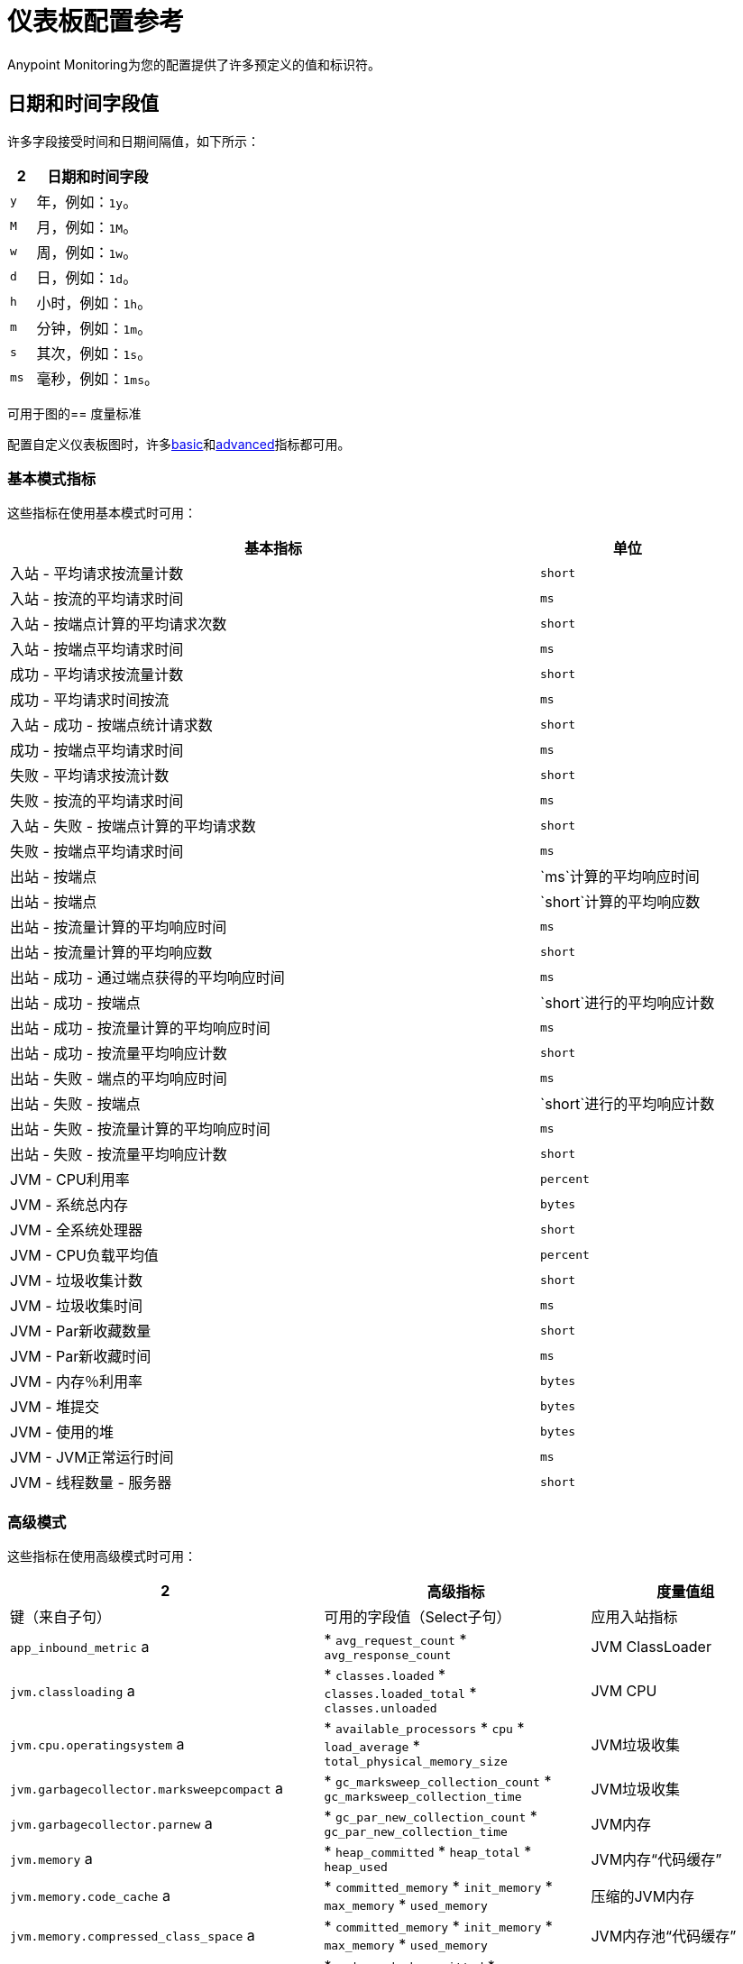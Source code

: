 = 仪表板配置参考

Anypoint Monitoring为您的配置提供了许多预定义的值和标识符。

[[date_time_fields]]
== 日期和时间字段值
许多字段接受时间和日期间隔值，如下所示：

[%header,cols="1,5"]
|===
2 + | 日期和时间字段
|  `y` 	| 年，例如：`1y`。
|  `M`  | 月，例如：`1M`。
|  `w`  | 周，例如：`1w`。
|  `d`  | 日，例如：`1d`。
|  `h`  | 小时，例如：`1h`。
|  `m`  | 分钟，例如：`1m`。
|  `s`  | 其次，例如：`1s`。
|  `ms`  | 毫秒，例如：`1ms`。
|===

[[metrics]]
可用于图的== 度量标准

配置自定义仪表板图时，许多<<metrics_basic, basic>>和<<metrics_advanced, advanced>>指标都可用。

[[metrics_basic]]
=== 基本模式指标

这些指标在使用基本模式时可用：

[%header,cols="3,1"]
|===
| 基本指标 | 单位
| 入站 - 平均请求按流量计数 |  `short`
| 入站 - 按流的平均请求时间 |  `ms`
| 入站 - 按端点计算的平均请求次数​​ |  `short`
| 入站 - 按端点平均请求时间 |  `ms`
| 成功 - 平均请求按流量计数 |  `short`
| 成功 - 平均请求时间按流 |  `ms`
| 入站 - 成功 - 按端点统计请求数 |  `short`
| 成功 - 按端点平均请求时间 |  `ms`
| 失败 - 平均请求按流计数 |  `short`
| 失败 - 按流的平均请求时间 |  `ms`
| 入站 - 失败 - 按端点计算的平均请求数 |  `short`
| 失败 - 按端点平均请求时间 |  `ms`
| 出站 - 按端点 |  `ms`计算的平均响应时间
| 出站 - 按端点 |  `short`计算的平均响应数
| 出站 - 按流量计算的平均响应时间 |  `ms`
| 出站 - 按流量计算的平均响应数 |  `short`
| 出站 - 成功 - 通过端点获得的平均响应时间 |  `ms`
| 出站 - 成功 - 按端点 |  `short`进行的平均响应计数
| 出站 - 成功 - 按流量计算的平均响应时间 |  `ms`
| 出站 - 成功 - 按流量平均响应计数 |  `short`
| 出站 - 失败 - 端点的平均响应时间 |  `ms`
| 出站 - 失败 - 按端点 |  `short`进行的平均响应计数
| 出站 - 失败 - 按流量计算的平均响应时间 |  `ms`
| 出站 - 失败 - 按流量平均响应计数 |  `short`
|  JVM  -  CPU利用率 |  `percent`
|  JVM  - 系统总内存 |  ``bytes``
|  JVM  - 全系统处理器 |  `short`
|  JVM  -  CPU负载平均值 |  `percent`
|  JVM  - 垃圾收集计数 |  `short`
|  JVM  - 垃圾收集时间 |  `ms`
|  JVM  -  Par新收藏数量 |  `short`
|  JVM  -  Par新收藏时间 |  `ms`
|  JVM  - 内存％利用率 |  `bytes`
|  JVM  - 堆提交 |  `bytes`
|  JVM  - 使用的堆 |  `bytes`
|  JVM  -  JVM正常运行时间 |  `ms`
|  JVM  - 线程数量 - 服务器 |  `short`
|===

[[metrics_advanced]]
=== 高级模式

这些指标在使用高级模式时可用：

[%header,cols="1,2,2"]
|===
2 + | 高级指标
| 度量值组 | 键（来自子句） | 可用的字段值（Select子句）

| 应用入站指标 |  `app_inbound_metric` a |

*  `avg_request_count`
*  `avg_response_count`
|   JVM ClassLoader  |  `jvm.classloading` a |

*  `classes.loaded`
*  `classes.loaded_total`
*  `classes.unloaded`
|  JVM CPU  |  `jvm.cpu.operatingsystem` a |

*  `available_processors`
*  `cpu`
*  `load_average`
*  `total_physical_memory_size`
|  JVM垃圾收集 |  `jvm.garbagecollector.marksweepcompact` a |

*  `gc_marksweep_collection_count`
*  `gc_marksweep_collection_time`
|  JVM垃圾收集 |  `jvm.garbagecollector.parnew` a |

*  `gc_par_new_collection_count`
*  `gc_par_new_collection_time`
|   JVM内存 |  `jvm.memory` a |

*  `heap_committed`
*  `heap_total`
*  `heap_used`
|   JVM内存“代码缓存” |  `jvm.memory.code_cache` a |

*  `committed_memory`
*  `init_memory`
*  `max_memory`
*  `used_memory`
|  压缩的JVM内存 |  `jvm.memory.compressed_class_space` a |

*  `committed_memory`
*  `init_memory`
*  `max_memory`
*  `used_memory`
|   JVM内存池“代码缓存” |  `jvm.memory.memorypool.code_cache` a |

*  `code_cached_committed`
*  `code_cached_total`
*  `code_cached_used`
|   JVM内存池“代码缓存” |  `jvm.memory.memorypool.compressed_class_space` a |

*  `compressed_class_space_committed`
*  `compressed_class_space_total`
*  `compressed_class_space_used`
|   JVM内存池“代码缓存” |  `jvm.memory.memorypool.metaspace` a |

*  `metaspace_committed`
*  `metaspace_total`
*  `metaspace_used`
|   JVM内存池“Eden空间” |  `jvm.memory.memorypool.par_eden_space` a |

*  `par_eden_committed`
*  `par_eden_total`
*  `par_eden_used`
|   JVM内存池“Survivor Space” |  `jvm.memory.memorypool.par_survivor_space` a |

*  `survivor_space_committed`
*  `survivor_space_total`
*  `survivor_space_used`
|  JVM内存池“Tenured Generation” |  `jvm.memory.memorypool.tenured_gen` a |

*  `tenured_gen_committed`
*  `tenured_gen_total`
*  `tenured_gen_used`
|  JVM内存池“Tenured Generation” |  `jvm.memory.metaspace` a |

*  `committed_memory`
*  `init_memory`
*  `max_memory`
*  `used_memory`
|  JVM内存“Eden空间” |  `jvm.memory.par_eden_space` a |

*  `par_eden_committed`
*  `par_eden_total`
*  `par_eden_used`
|  JVM内存“Survivor Space” |  `jvm.memory.par_survivor_space` a |

*  `par_survivor_committed`
*  `par_survivor_total`
*  `par_survivor_used`
|  JVM内存“Tenured Generation” |  `jvm.memory.tenured_gen` a |

*  `committed_memory`
*  `init_memory`
*  `max_memory`
*  `used_memory`
|  JVM运行时 |  `jvm.runtime` a |

*  `jvm_uptime`
|  JVM线程 |  `jvm.threading` a |

*  `thread_count`
|===

[[samples_markdown]]
==  Markdown语法支持
某些Anypoint监控字段（例如自定义仪表板中的文本图形字段）接受Markdown。 Markdown是一种用于设计所有形式的文字的轻量级语法。

Markdown中的=== 标题

.Markdown标题示例
[source,Markdown,linenums]
----
# TITLE 1
## Title 2
### Title 3
----

=== 重点介绍Markdown

.Markdown重点示例
[source,Markdown,linenums]
----
*This text will be italic*
_This will also be italic_

**This text will be bold**
__This will also be bold__

_You **can** combine them_
----

Markdown中的=== 列表

你可以编写无序和有序的列表。

.Markdown：无序列表
[source,Markdown,linenums]
----
Unordered
* Item 1
* Item 2 is **bold**
  * Item 2a
  * Item 2b

Alternatively:
- Dashes work just as well
- For sub points, put two spaces before the dash or asterisk:
  - Like this
  - And this
----

.Markdown：排序列表
[source,Markdown,linenums]
----
1. Item 1
1. Item 2
1. Item 3
   1. Item 3a
   1. Item 3b
----

请注意，`1.`条目将按顺序解析为正确的数字。

Markdown中的=== 图片

你可以插入像这样的图像：

.Markdown：图像语法
[source,Markdown,linenums]
----
![MyCompany's Logo](https://www.mycompany.com/content/logo/logo.png)
----

Markdown中的=== 链接

你可以添加这样的链接：

.Markdown：链接语法
[source,Markdown,linenums]
----
[MyCompany's](https://www.mycompany.com/us/en-us.html)
----

Markdown中的=== 内联代码

你用反引号包围内联代码。

```
这是Markdown中的一个`inline_code`示例。
```

Markdown中的=== 代码

.Markdown：代码语法
[source,Markdown,linenums]
----
```
javascript
function fancyAlert(arg) {
  if(arg) {
    $.facebox({div:'#foo'})
  }
}
```
----

Markdown中的=== 任务列表

.Markdown：任务列表语法
[source,Markdown,linenums]
----
- [x] #refs, [links](), **formatting**, and <del>tags</del> supported
- [x] list syntax required (any unordered or ordered list supported)
- [x] this is a complete item
- [ ] this is an incomplete item
----

Markdown中的=== 表
您可以通过组合一个单词列表并用连字符（`-`）分隔第一行，然后用管道（`|`）分隔每列来创建表格：

.Markdown：表语法
[source,Markdown,linenums]
----
| Col 1 | Col 2 | Col 3 | Col 4 |
|-------|-------|-------|-------|
|       |       |       |       |
|       |       |       |       |
|       |       |       |       |
|       |       |       |       |
|       |       |       |       |
|       |       |       |       |
|       |       |       |       |
----

在=== 中自动链接Markdown中的网址

任何网址（例如`http://www.github.com/`）都会自动转换为可点击的链接。

Markdown中的=== 删除线

任何包含两个撇号（如`~~this~~`）的单词都会显示为划线。

Markdown中的=== 块引用

您可以使用`>`开始一个blockquote。

.Markdown：Blockquote语法
[source,Markdown,linenums]
----
> And so, my fellow Americans, ask not what
> your country can do for you -- ask what
> you can do for your country.

> You can also create a very long line that should be quoted properly in the UI when it wraps
----

[[samples_html]]
==  HTML支持
某些任意点监控字段（例如自定义仪表板中的文本图形字段）接受HTML元素（或标签）。

[[html_titles]]
===  HTML标题

.Titles
[source,HTML,linenums]
----
<h1>Title 1</h1>
<h2>Title 2</h2>
<h3>Title 3</h3>
----

[[html_emphasis]]
===  HTML重点

.HTML重点示例
[source,HTML,linenums]
----
<i>This text will be italic</i><br>
<em>This will also be italic</em><br>

<b>This text will be bold</b><br>
<strong>This will also be bold</strong><br>
<br>
<em>You <b>can</b> combine them</em><br>
----

[[html_lists]]
===  HTML列表

。无序列表示例
[source,HTML,linenums]
----
<ul>
<li>Item 1</li>
<li>Item 2 is <b>bold</b></li>
  <ul>
      <li>Item 2a</li>
      <li>Item 2b</li>
  </ul>
</ul>
----

。订单清单示例
[source,HTML,linenums]
----
<ol type="1">
<li>Item 1</li>
<li>Item 2</li>
<li>Item 3</li>
  <ol>
    <li>Item 3a</li>
    <li>Item 3b</li>
   </ol>
</ol>
----

[[html_images]]
=== 图像

。图像示例
[source,HTML,linenums]
----
<img src="https://www.mycompany.com/content/dam/usa/logo/m_logo.png" alt="MyCompany's Logo" height="50" width="50">
----

[[html_links]]
=== 链接

.Link示例
[source,HTML,linenums]
----
<a href="https://www.mycompany.com/us/en-us.html">Visit mycompany.com!</a>
----

[[html_blockquotes]]
=== 引用文字

.Blockquote示例
[source,HTML,linenums]
----
As John F. Kennedy said:

<blockquote>
  And so, my fellow Americans, ask not what your
  country can do for you -- ask what you can do
  for your country.
</blockquote>
----

[[html_code]]
=== 代码和预格式化文本

* 代码：`<code>A piece of computer code</code>`
* 预格式化文本：
+
.Pre标签示例
[source,HTML,linenums]
----
<pre>
Text in a pre element
is displayed in a fixed-width
font, and it preserves
both      spaces and
line breaks
</pre>
----

[[html_tables]]
=== 表

。表格示例
[source,HTML,linenums]
----
<table style="width:100%">
  <tr>
    <th>Firstname</th>
    <th>Lastname</th>
    <th>Age</th>
  </tr>
  <tr>
    <td>Jill</td>
    <td>Smith</td>
    <td>50</td>
  </tr>
  <tr>
    <td>Eve</td>
    <td>Jackson</td>
    <td>94</td>
  </tr>
</table>
----

[[html_strikethough]]
=== 删除线

.Strike例子
[source,HTML,linenums]
----
<p> You can use the <strike>strike tag</strike>.</p>

<p>You can also use <del> (<del>del</del>) and <s> (<s>s</s>).</p>
----

[[html_style_attribute]]
===  HTML样式属性

.Style属性示例
[source,HTML,linenums]
----
<h1 style="color:blue; text-align:center;">A heading</h1>

<h2 style="font-family:verdana; color:red">A heading</h2>

<p style="font-family:courier; color:green; font-size:300%;">A paragraph.</p>
----

[[html_style_tag]]
=== 嵌入式样式
可以使用嵌入样式呈现整个HTML页面。

.Style标记示例
[source,HTML,linenums]
----
<!DOCTYPE html>
<html>
<head>
<style>
ul {
    list-style-type: none;
    margin: 0;
    padding: 0;
    overflow: hidden;
    background-color: #333333;
}

li {
    float: left;
}

li a {
    display: block;
    color: white;
    text-align: center;
    padding: 16px;
    text-decoration: none;
}

li a:hover {
    background-color: #111111;
}
</style>
</head>
<body>

<ul>
  <li><a href="#home">Home</a></li>
  <li><a href="#news">News</a></li>
  <li><a href="#contact">Contact</a></li>
  <li><a href="#about">About</a></li>
</ul>

</body>
</html>
<hr/>
<p>&copy; 2004 Foo Corporation</p>
----

请注意，您可以将`\&copy;`这样的HTML实体用于版权。
